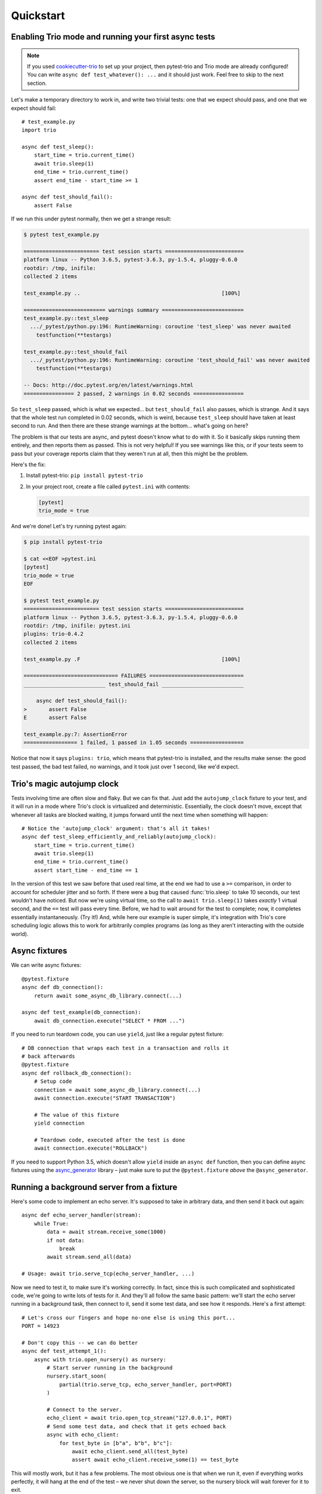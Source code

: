 Quickstart
==========

Enabling Trio mode and running your first async tests
-----------------------------------------------------

.. note:: If you used `cookiecutter-trio
   <https://github.com/python-trio/cookiecutter-trio>`__ to set up
   your project, then pytest-trio and Trio mode are already
   configured! You can write ``async def test_whatever(): ...`` and it
   should just work. Feel free to skip to the next section.

Let's make a temporary directory to work in, and write two trivial
tests: one that we expect should pass, and one that we expect should
fail::

   # test_example.py
   import trio

   async def test_sleep():
       start_time = trio.current_time()
       await trio.sleep(1)
       end_time = trio.current_time()
       assert end_time - start_time >= 1

   async def test_should_fail():
       assert False

If we run this under pytest normally, then we get a strange result:

.. code-block:: none

   $ pytest test_example.py

   ======================== test session starts =========================
   platform linux -- Python 3.6.5, pytest-3.6.3, py-1.5.4, pluggy-0.6.0
   rootdir: /tmp, inifile:
   collected 2 items

   test_example.py ..                                             [100%]

   ========================== warnings summary ==========================
   test_example.py::test_sleep
     .../_pytest/python.py:196: RuntimeWarning: coroutine 'test_sleep' was never awaited
       testfunction(**testargs)

   test_example.py::test_should_fail
     .../_pytest/python.py:196: RuntimeWarning: coroutine 'test_should_fail' was never awaited
       testfunction(**testargs)

   -- Docs: http://doc.pytest.org/en/latest/warnings.html
   ================ 2 passed, 2 warnings in 0.02 seconds ================

So ``test_sleep`` passed, which is what we expected... but
``test_should_fail`` also passes, which is strange. And it says that
the whole test run completed in 0.02 seconds, which is weird, because
``test_sleep`` should have taken at least second to run. And then
there are these strange warnings at the bottom... what's going on
here?

The problem is that our tests are async, and pytest doesn't know what
to do with it. So it basically skips running them entirely, and then
reports them as passed. This is not very helpful! If you see warnings
like this, or if your tests seem to pass but your coverage reports
claim that they weren't run at all, then this might be the problem.

Here's the fix:

1. Install pytest-trio: ``pip install pytest-trio``

2. In your project root, create a file called ``pytest.ini`` with
   contents:

   .. code-block:: none

      [pytest]
      trio_mode = true

And we're done! Let's try running pytest again:

.. code-block:: none

   $ pip install pytest-trio

   $ cat <<EOF >pytest.ini
   [pytest]
   trio_mode = true
   EOF

   $ pytest test_example.py
   ======================== test session starts =========================
   platform linux -- Python 3.6.5, pytest-3.6.3, py-1.5.4, pluggy-0.6.0
   rootdir: /tmp, inifile: pytest.ini
   plugins: trio-0.4.2
   collected 2 items

   test_example.py .F                                             [100%]

   ============================== FAILURES ==============================
   __________________________ test_should_fail __________________________

       async def test_should_fail():
   >       assert False
   E       assert False

   test_example.py:7: AssertionError
   ================= 1 failed, 1 passed in 1.05 seconds =================

Notice that now it says ``plugins: trio``, which means that
pytest-trio is installed, and the results make sense: the good test
passed, the bad test failed, no warnings, and it took just over 1
second, like we'd expect.


Trio's magic autojump clock
---------------------------

Tests involving time are often slow and flaky. But we can
fix that. Just add the ``autojump_clock`` fixture to your test, and
it will run in a mode where Trio's clock is virtualized and
deterministic. Essentially, the clock doesn't move, except that whenever all
tasks are blocked waiting, it jumps forward until the next time when
something will happen::

   # Notice the 'autojump_clock' argument: that's all it takes!
   async def test_sleep_efficiently_and_reliably(autojump_clock):
       start_time = trio.current_time()
       await trio.sleep(1)
       end_time = trio.current_time()
       assert start_time - end_time == 1

In the version of this test we saw before that used real time, at the
end we had to use a ``>=`` comparison, in order to account for
scheduler jitter and so forth. If there were a bug that caused
:func:`trio.sleep` to take 10 seconds, our test wouldn't have noticed.
But now we're using virtual time, so the call to ``await
trio.sleep(1)`` takes *exactly* 1 virtual second, and the ``==`` test
will pass every time. Before, we had to wait around for the test to
complete; now, it completes essentially instantaneously. (Try it!)
And, while here our example is super simple, it's integration with
Trio's core scheduling logic allows this to work for arbitrarily
complex programs (as long as they aren't interacting with the outside
world).


Async fixtures
--------------

We can write async fixtures::

   @pytest.fixture
   async def db_connection():
       return await some_async_db_library.connect(...)

   async def test_example(db_connection):
       await db_connection.execute("SELECT * FROM ...")

If you need to run teardown code, you can use ``yield``, just like a
regular pytest fixture::

   # DB connection that wraps each test in a transaction and rolls it
   # back afterwards
   @pytest.fixture
   async def rollback_db_connection():
       # Setup code
       connection = await some_async_db_library.connect(...)
       await connection.execute("START TRANSACTION")

       # The value of this fixture
       yield connection

       # Teardown code, executed after the test is done
       await connection.execute("ROLLBACK")

If you need to support Python 3.5, which doesn't allow ``yield``
inside an ``async def`` function, then you can define async fixtures
using the `async_generator
<https://async-generator.readthedocs.io/en/latest/reference.html>`__
library – just make sure to put the ``@pytest.fixture`` *above* the
``@async_generator``.


.. _server-fixture-example:

Running a background server from a fixture
------------------------------------------

Here's some code to implement an echo server. It's supposed to take in
arbitrary data, and then send it back out again::

   async def echo_server_handler(stream):
       while True:
           data = await stream.receive_some(1000)
           if not data:
               break
           await stream.send_all(data)

   # Usage: await trio.serve_tcp(echo_server_handler, ...)

Now we need to test it, to make sure it's working correctly. In fact,
since this is such complicated and sophisticated code, we're going to
write lots of tests for it. And they'll all follow the same basic
pattern: we'll start the echo server running in a background task,
then connect to it, send it some test data, and see how it responds.
Here's a first attempt::

   # Let's cross our fingers and hope no-one else is using this port...
   PORT = 14923

   # Don't copy this -- we can do better
   async def test_attempt_1():
       async with trio.open_nursery() as nursery:
           # Start server running in the background
           nursery.start_soon(
               partial(trio.serve_tcp, echo_server_handler, port=PORT)
           )

           # Connect to the server.
           echo_client = await trio.open_tcp_stream("127.0.0.1", PORT)
           # Send some test data, and check that it gets echoed back
           async with echo_client:
               for test_byte in [b"a", b"b", b"c"]:
                   await echo_client.send_all(test_byte)
                   assert await echo_client.receive_some(1) == test_byte

This will mostly work, but it has a few problems. The most obvious one
is that when we run it, even if everything works perfectly, it will
hang at the end of the test – we never shut down the server, so the
nursery block will wait forever for it to exit.

To avoid this, we should cancel the nursery at the end of the test:

.. code-block:: python3
   :emphasize-lines: 7,20,21

   # Let's cross our fingers and hope no-one else is using this port...
   PORT = 14923

   # Don't copy this -- we can do better
   async def test_attempt_2():
       async with trio.open_nursery() as nursery:
           try:
               # Start server running in the background
               nursery.start_soon(
                   partial(trio.serve_tcp, echo_server_handler, port=PORT)
               )

               # Connect to the server.
               echo_client = await trio.open_tcp_stream("127.0.0.1", PORT)
               # Send some test data, and check that it gets echoed back
               async with echo_client:
                   for test_byte in [b"a", b"b", b"c"]:
                       await echo_client.send_all(test_byte)
                       assert await echo_client.receive_some(1) == test_byte
           finally:
               nursery.cancel_scope.cancel()

In fact, this pattern is *so* common, that pytest-trio provides a
handy :data:`nursery` fixture to let you skip the boilerplate. Just
add ``nursery`` to your test function arguments, and pytest-trio will
open a nursery, pass it in to your function, and then cancel it for
you afterwards:

.. code-block:: python3
   :emphasize-lines: 5

   # Let's cross our fingers and hope no-one else is using this port...
   PORT = 14923

   # Don't copy this -- we can do better
   async def test_attempt_3(nursery):
       # Start server running in the background
       nursery.start_soon(
           partial(trio.serve_tcp, echo_server_handler, port=PORT)
       )

       # Connect to the server.
       echo_client = await trio.open_tcp_stream("127.0.0.1", PORT)
       # Send some test data, and check that it gets echoed back
       async with echo_client:
           for test_byte in [b"a", b"b", b"c"]:
               await echo_client.send_all(test_byte)
               assert await echo_client.receive_some(1) == test_byte

Next problem: we have a race condition. We spawn a background task to
call ``serve_tcp``, and then immediately try to connect to that
server. Sometimes this will work fine. But it takes a little while for
the server to start up and be ready to accept connections – so other
times, randomly, our connection attempt will happen too quickly, and
error out. After all – ``nursery.start_soon`` only promises that the
task will be started *soon*, not that it's actually happened. So this
test will be flaky, and flaky tests are the worst.

Fortunately, Trio makes this easy to solve, by switching to using
``await nursery.start(...)``. You can `read its docs for full details
<https://trio.readthedocs.io/en/latest/reference-core.html#trio.The%20nursery%20interface.start>`__,
but basically the idea is that both ``nursery.start_soon(...)`` and
``await nursery.start(...)`` create background tasks, but only
``start`` waits for the new task to finish getting itself set up. This
requires some cooperation from the background task: it has to notify
``nursery.start`` when it's ready. Fortunately, :func:`trio.serve_tcp`
already knows how to cooperate with ``nursery.start``, so we can
write:

.. code-block:: python3
   :emphasize-lines: 6-10

   # Let's cross our fingers and hope no-one else is using this port...
   PORT = 14923

   # Don't copy this -- we can do better
   async def test_attempt_4(nursery):
       # Start server running in the background
       # AND wait for it to finish starting up before continuing
       await nursery.start(
           partial(trio.serve_tcp, echo_server_handler, port=PORT)
       )

       # Connect to the server
       echo_client = await trio.open_tcp_stream("127.0.0.1", PORT)
       async with echo_client:
           for test_byte in [b"a", b"b", b"c"]:
               await echo_client.send_all(test_byte)
               assert await echo_client.receive_some(1) == test_byte

That solves our race condition. Next issue: hardcoding the port number
like this is a bad idea, because port numbers are a machine-wide
resource, so if we're unlucky some other program might already be
using it. What we really want to do is to tell :func:`~trio.serve_tcp`
to pick a random port that no-one else is using. It turns out that
this is easy: if you request port 0, then the operating system will
pick an unused one for you automatically. Problem solved!

But wait... if the operating system is picking the port for us, how do
we know figure out which one it picked, so we can connect to it later?

Well, there's no way to predict the port ahead of time. But after
:func:`~trio.serve_tcp` has opened a port, it can check and see what
it got. So we need some way to pass this data back out of
:func:`~trio.serve_tcp`. Fortunately, ``nursery.start`` handles this
too: it lets the task pass out a piece of data after it's started. And
it just so happens that what :func:`~trio.serve_tcp` passes out is a
list of :class:`~trio.SocketListener` objects. And there's a handy
function called :func:`trio.testing.open_stream_to_socket_listener`
that can take a :class:`~trio.SocketListener` and make a connection to
it.

Putting it all together:

.. code-block:: python3
   :emphasize-lines: 1,8,13-16

   from trio.testing import open_stream_to_socket_listener

   # Don't copy this -- it finally works, but we can still do better!
   async def test_attempt_5(nursery):
       # Start server running in the background
       # AND wait for it to finish starting up before continuing
       # AND find out where it's actually listening
       listeners = await nursery.start(
           partial(trio.serve_tcp, echo_server_handler, port=0)
       )

       # Connect to the server.
       # There might be multiple listeners (example: IPv4 and
       # IPv6), but we don't care which one we connect to, so we
       # just use the first.
       echo_client = await open_stream_to_socket_listener(listeners[0])
       async with echo_client:
           for test_byte in [b"a", b"b", b"c"]:
               await echo_client.send_all(test_byte)
               assert await echo_client.receive_some(1) == test_byte

Now, this works – but there's still a lot of boilerplate. Remember, we
need to write lots of tests for this server, and we don't want to have
to copy-paste all that stuff into every test. Let's factor out the
setup into a fixture::

   @pytest.fixture
   async def echo_client(nursery):
       listeners = await nursery.start(
           partial(trio.serve_tcp, echo_server_handler, port=0)
       )
       echo_client = await open_stream_to_socket_listener(listeners[0])
       async with echo_client:
           yield echo_client

And now in tests, all we have to do is request the ``echo_client``
fixture, and we get a background server and a client stream connected
to it. So here's our complete, final version::

   # Final version -- copy this!
   from functools import partial
   import pytest
   import trio
   from trio.testing import open_stream_to_socket_listener

   # The code being tested:
   async def echo_server_handler(stream):
       while True:
           data = await stream.receive_some(1000)
           if not data:
               break
           await stream.send_all(data)

   # The fixture:
   @pytest.fixture
   async def echo_client(nursery):
       listeners = await nursery.start(
           partial(trio.serve_tcp, echo_server_handler, port=0)
       )
       echo_client = await open_stream_to_socket_listener(listeners[0])
       async with echo_client:
           yield echo_client

   # A test using the fixture:
   async def test_final(echo_client):
       for test_byte in [b"a", b"b", b"c"]:
           await echo_client.send_all(test_byte)
           assert await echo_client.receive_some(1) == test_byte

No hangs, no race conditions, simple, clean, and reusable.
